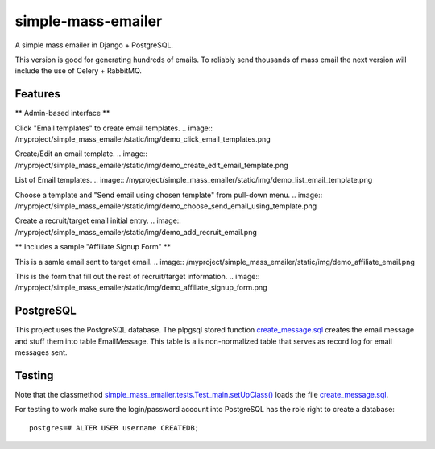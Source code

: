 simple-mass-emailer
===================

A simple mass emailer in Django + PostgreSQL.

This version is good for generating hundreds of emails.
To reliably send thousands of mass email the next version will
include the use of Celery + RabbitMQ.

Features
--------

** Admin-based interface **

Click "Email templates" to create email templates.
.. image:: /myproject/simple_mass_emailer/static/img/demo_click_email_templates.png

Create/Edit an email template.
.. image:: /myproject/simple_mass_emailer/static/img/demo_create_edit_email_template.png

List of Email templates.
.. image:: /myproject/simple_mass_emailer/static/img/demo_list_email_template.png

Choose a template and "Send email using chosen template" from pull-down menu.
.. image:: /myproject/simple_mass_emailer/static/img/demo_choose_send_email_using_template.png

Create a recruit/target email initial entry.
.. image:: /myproject/simple_mass_emailer/static/img/demo_add_recruit_email.png


** Includes a sample "Affiliate Signup Form" **

This is a samle email sent to target email.
.. image:: /myproject/simple_mass_emailer/static/img/demo_affiliate_email.png

This is the form that fill out the rest of recruit/target information.
.. image:: /myproject/simple_mass_emailer/static/img/demo_affiliate_signup_form.png

PostgreSQL
----------
This project uses the PostgreSQL database. The plpgsql stored function
`create_message.sql <https://github.com/cydriclopez/simple-mass-emailer/blob/master/myproject/simple_mass_emailer/sql/create_message.sql>`_ creates the email message and stuff them into table EmailMessage.
This table is a is non-normalized table that serves as record log for email messages sent.

Testing
-------
Note that the classmethod `simple_mass_emailer.tests.Test_main.setUpClass() <https://github.com/cydriclopez/simple-mass-emailer/blob/master/myproject/simple_mass_emailer/tests.py>`_ loads
the file `create_message.sql <https://github.com/cydriclopez/simple-mass-emailer/blob/master/myproject/simple_mass_emailer/sql/create_message.sql>`_.

For testing to work make sure the login/password account
into PostgreSQL has the role right to create a database:
::
    postgres=# ALTER USER username CREATEDB;
